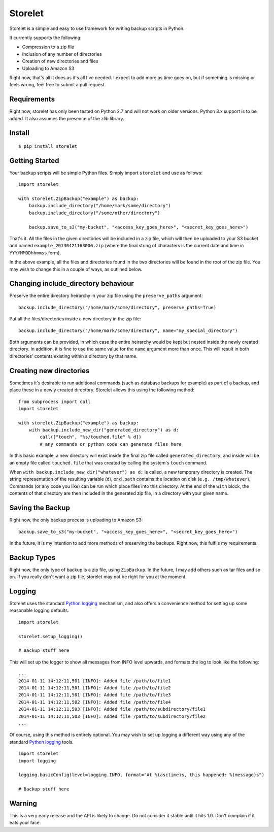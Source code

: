 ========
Storelet
========

Storelet is a simple and easy to use framework for writing backup scripts in Python.

It currently supports the following:

* Compression to a zip file
* Inclusion of any number of directories
* Creation of new directories and files
* Uploading to Amazon S3

Right now, that's all it does as it's all I've needed. I expect to add more as time goes on, but if something is missing or feels wrong, feel free to submit a pull request.

Requirements
------------

Right now, storelet has only been tested on Python 2.7 and will not work on older versions. Python 3.x support is to be added. It also assumes the presence of the `zlib` library.

Install
-------

::

    $ pip install storelet
    

Getting Started
---------------

Your backup scripts will be simple Python files. Simply import ``storelet`` and use as follows:

::

    import storelet

    with storelet.ZipBackup("example") as backup:
        backup.include_directory("/home/mark/some/directory")
        backup.include_directory("/some/other/directory")
        
        backup.save_to_s3("my-bucket", "<access_key_goes_here>", "<secret_key_goes_here>")

That's it. All the files in the given directories will be included in a zip file, which will then be uploaded to your S3 bucket and named ``example_20130421163000.zip`` (where the final string of characters is the current date and time in ``YYYYMMDDhhmmss`` form).

In the above example, all the files and directories found in the two directories will be found in the root of the zip file. You may wish to change this in a couple of ways, as outlined below.

Changing include_directory behaviour
------------------------------------

Preserve the entire directory heirarchy in your zip file using the ``preserve_paths`` argument:

::

    backup.include_directory("/home/mark/some/directory", preserve_paths=True)
    
Put all the files/directories inside a new directory in the zip file:

::

    backup.include_directory("/home/mark/some/directory", name="my_special_directory")

Both arguments can be provided, in which case the entire heirarchy would be kept but nested inside the newly created directory. In addition, it is fine to use the same value for the ``name`` argument more than once. This will result in both directories' contents existing within a directory by that name.

Creating new directories
------------------------

Sometimes it's desirable to run additional commands (such as database backups for example) as part of a backup, and place these in a newly created directory. Storelet allows this using the following method:

::

    from subprocess import call
    import storelet
    
    with storelet.ZipBackup("example") as backup:
        with backup.include_new_dir("generated_directory") as d:
            call(["touch", "%s/touched.file" % d])
            # any commands or python code can generate files here

In this basic example, a new directory will exist inside the final zip file called ``generated_directory``, and inside will be an empty file called ``touched.file`` that was created by calling the system's ``touch`` command.

When ``with backup.include_new_dir("whatever") as d:`` is called, a new temporary directory is created. The string representation of the resulting variable (``d``), or ``d.path`` contains the location on disk (``e.g. /tmp/whatever``). Commands (or any code you like) can be run which place files into this directory. At the end of the ``with`` block, the contents of that directory are then included in the generated zip file, in a directory with your given name.
    
Saving the Backup
-----------------

Right now, the only backup process is uploading to Amazon S3:

::
    
    backup.save_to_s3("my-bucket", "<access_key_goes_here>", "<secret_key_goes_here>")

In the future, it is my intention to add more methods of preserving the backups. Right now, this fulfils my requirements.

Backup Types
------------

Right now, the only type of backup is a zip file, using ``ZipBackup``. In the future, I may add others such as tar files and so on. If you really don't want a zip file, storelet may not be right for you at the moment.

Logging
-------

Storelet uses the standard `Python logging`_ mechanism, and also offers a convenience method for setting up some reasonable logging defaults.

::
    
    import storelet

    storelet.setup_logging()

    # Backup stuff here

This will set up the logger to show all messages from INFO level upwards, and formats the log to look like the following:

::

    ...
    2014-01-11 14:12:11,501 [INFO]: Added file /path/to/file1
    2014-01-11 14:12:11,501 [INFO]: Added file /path/to/file2
    2014-01-11 14:12:11,501 [INFO]: Added file /path/to/file3
    2014-01-11 14:12:11,502 [INFO]: Added file /path/to/file4
    2014-01-11 14:12:11,503 [INFO]: Added file /path/to/subdirectory/file1
    2014-01-11 14:12:11,503 [INFO]: Added file /path/to/subdirectory/file2
    ...

Of course, using this method is entirely optional. You may wish to set up logging a different way using any of the standard `Python logging`_ tools.

::

    import storelet
    import logging

    logging.basicConfig(level=logging.INFO, format="At %(asctime)s, this happened: %(message)s")

    # Backup stuff here

Warning
-------

This is a very early release and the API is likely to change. Do not consider it stable until it hits 1.0. Don't complain if it eats your face.


.. _Python Logging: http://docs.python.org/2/howto/logging.html

